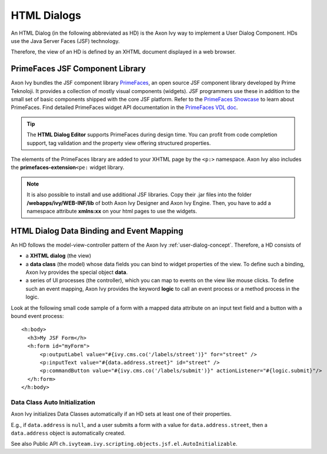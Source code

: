 .. _html-dialogs:

HTML Dialogs
------------

An HTML Dialog (in the following abbreviated as HD) is the Axon Ivy way to
implement a User Dialog Component. HDs use the Java Server Faces (JSF)
technology.

Therefore, the view of an HD is defined by an XHTML document displayed in a web
browser.


PrimeFaces JSF Component Library
^^^^^^^^^^^^^^^^^^^^^^^^^^^^^^^^

Axon Ivy bundles the JSF component library 
`PrimeFaces <http://primefaces.org/>`__, an open source JSF component library
developed by Prime Teknoloji. It provides a collection of mostly visual
components (widgets). JSF programmers use these in addition to the small set of
basic components shipped with the core JSF platform. Refer to the `PrimeFaces
Showcase <http://www.primefaces.org/showcase/>`__ to learn about PrimeFaces. 
Find detailed PrimeFaces widget API documentation in the `PrimeFaces VDL doc
<http://www.primefaces.org/vdldoc/>`__.

.. tip::

   The **HTML Dialog Editor** supports PrimeFaces during design time. You can
   profit from code completion support, tag validation and the property view
   offering structured properties.

The elements of the PrimeFaces library are added to your XHTML page by the
``<p:>`` namespace. Axon Ivy also includes the **primefaces-extension**\ ``<pe:``
widget library.

.. note::

   It is also possible to install and use additional JSF libraries. Copy their
   .jar files into the folder **/webapps/ivy/WEB-INF/lib** of both
   Axon Ivy Designer and Axon Ivy Engine. Then, you have to add a namespace attribute
   **xmlns:xx** on your html pages to use the widgets.


HTML Dialog Data Binding and Event Mapping
^^^^^^^^^^^^^^^^^^^^^^^^^^^^^^^^^^^^^^^^^^

An HD follows the model-view-controller pattern of the Axon Ivy
:ref:`user-dialog-concept`. Therefore, a HD consists of 

- a **XHTML dialog** (the view) 
- a **data class** (the model) whose data fields you can bind to widget
  properties of the view. To define such a binding, Axon Ivy provides the special
  object **data**.
- a series of UI processes (the controller), which you can map to events on the 
  view like mouse clicks. To define such an event mapping, Axon Ivy provides the 
  keyword **logic** to call an event process or a method process in the logic.

Look at the following small code sample of a form with a mapped data
attribute on an input text field and a button with a bound event
process:

::

     <h:body>
       <h3>My JSF Form</h>
       <h:form id="myForm">
           <p:outputLabel value="#{ivy.cms.co('/labels/street')}" for="street" />
           <p:inputText value="#{data.address.street}" id="street" />
           <p:commandButton value="#{ivy.cms.co('/labels/submit')}" actionListener="#{logic.submit}"/>
       </h:form>
     </h:body>
       

Data Class Auto Initialization
~~~~~~~~~~~~~~~~~~~~~~~~~~~~~~

Axon Ivy initializes Data Classes automatically if an HD sets at least one
of their properties.

E.g., if ``data.address`` is ``null``, and a user submits a form with a
value for ``data.address.street``, then a ``data.address`` object is
automatically created.

See also Public API ``ch.ivyteam.ivy.scripting.objects.jsf.el.AutoInitializable``.
